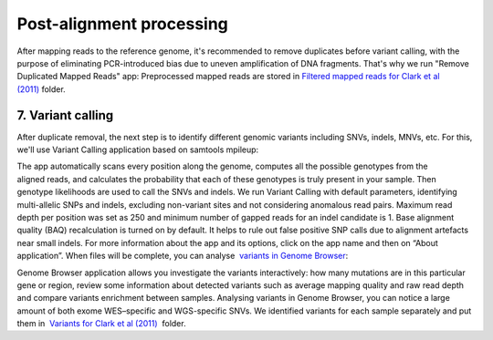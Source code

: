 Post-alignment processing
*************************

After mapping reads to the reference genome, it's recommended to remove
duplicates before variant calling, with the purpose of eliminating
PCR-introduced bias due to uneven amplification of DNA fragments. That's
why we run "Remove Duplicated Mapped Reads" app:
|WES_remove_duplicates| Preprocessed mapped reads are stored
in `Filtered mapped reads for Clark et al
(2011) <https://platform.genestack.org/endpoint/application/run/genestack/filebrowser?a=GSF999208&action=viewFile&page=1>`__ folder.

**7. Variant calling**
~~~~~~~~~~~~~~~~~~~~~~

After duplicate removal, the next step is to identify different
genomic variants including SNVs, indels, MNVs, etc. For this, we'll use
Variant Calling application based on samtools mpileup:

The app automatically scans every position along the genome, computes
all the possible genotypes from the aligned reads, and calculates the
probability that each of these genotypes is truly present in your
sample. Then genotype likelihoods are used to call the SNVs and indels. 
|WES_variant_calling| We run Variant Calling with default
parameters, identifying multi-allelic SNPs and indels, excluding
non-variant sites and not considering anomalous read pairs. Maximum read
depth per position was set as 250 and minimum number of gapped reads for
an indel candidate is 1. Base alignment quality (BAQ) recalculation is
turned on by default. It helps to rule out false positive SNP calls due
to alignment artefacts near small indels. For more information about the
app and its options, click on the app name and then on “About
application”. When files will be complete, you can analyse  `variants
in Genome
Browser <https://platform.genestack.org/endpoint/application/run/genestack/genomeBrowser?a=GSF999281&action=viewFile>`__:

.. raw:: html

   <div class="page" title="Page 6">

.. raw:: html

   <div class="layoutArea">

.. raw:: html

   <div class="column">

|WES_variants_GB| Genome Browser application allows you investigate
the variants interactively: how many mutations are in this particular
gene or region, review some information about detected variants such
as average mapping quality and raw read depth and compare variants
enrichment between samples. Analysing variants in Genome Browser, you
can notice a large amount of both exome WES–specific and WGS-specific
SNVs. We identified variants for each sample separately and put
them in  `Variants for Clark et al
(2011) <https://platform.genestack.org/endpoint/application/run/genestack/filebrowser?a=GSF999229&action=viewFile&page=1>`__  folder.

.. raw:: html

   </div>

.. raw:: html

   </div>

.. raw:: html

   </div>

.. |WES_remove_duplicates| image:: https://genestack.com/wp-content/uploads/2016/01/WES_remove_duplicates.png
.. |WES_variant_calling| image:: https://genestack.com/wp-content/uploads/2016/01/WES_variant_calling.png
.. |WES_variants_GB| image:: https://genestack.com/wp-content/uploads/2015/11/WES_variants_GB.png
